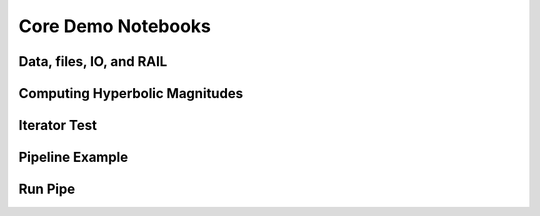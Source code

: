 Core Demo Notebooks
================================================================================

Data, files, IO, and RAIL
--------------------------------------------------------------------------------

.. rst-class:: fa fa-github notebook-link

   `FileIO_DataStore.ipynb <https://github.com/LSSTDESC/RAIL/blob/main/examples/core/FileIO_DataStore.ipynb>`_

.. raw:: html
   :file: notebooks-core/FileIO_DataStore.html



Computing Hyperbolic Magnitudes
--------------------------------------------------------------------------------

.. rst-class:: fa fa-github notebook-link

   `hyperbolic_magnitude_test.ipynb <https://github.com/LSSTDESC/RAIL/blob/main/examples/core/hyperbolic_magnitude_test.ipynb>`_

.. raw:: html	
   :file: notebooks-core/hyperbolic_magnitude_test.html



Iterator Test
--------------------------------------------------------------------------------

.. rst-class:: fa fa-github notebook-link

   `iterator_test.ipynb <https://github.com/LSSTDESC/RAIL/blob/main/examples/core/iterator_test.ipynb>`_

.. raw:: html	
   :file: notebooks-core/iterator_test.html



Pipeline Example
--------------------------------------------------------------------------------

.. rst-class:: fa fa-github notebook-link

   `Pipe_Example.ipynb <https://github.com/LSSTDESC/RAIL/blob/main/examples/core/Pipe_Example.ipynb>`_

.. raw:: html	
   :file: notebooks-core/Pipe_Example.html



Run Pipe
--------------------------------------------------------------------------------

.. rst-class:: fa fa-github notebook-link

   `Run_Pipe.ipynb <https://github.com/LSSTDESC/RAIL/blob/main/examples/core/Run_Pipe.ipynb>`_
   
.. raw:: html	
   :file: notebooks-core/Run_Pipe.html